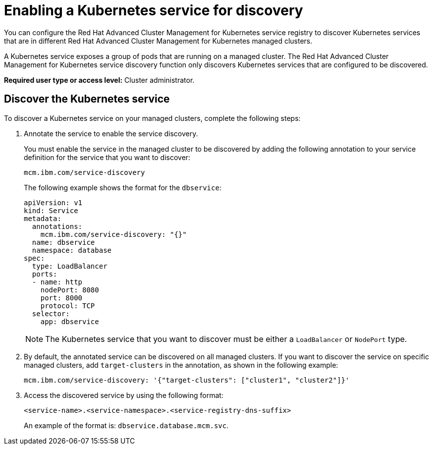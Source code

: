 [#enabling-a-kubernetes-service-for-discovery]
= Enabling a Kubernetes service for discovery

You can configure the Red Hat Advanced Cluster Management for Kubernetes service registry to discover Kubernetes services that are in different Red Hat Advanced Cluster Management for Kubernetes managed clusters.

A Kubernetes service exposes a group of pods that are running on a managed cluster.
The Red Hat Advanced Cluster Management for Kubernetes service discovery function only discovers Kubernetes services that are configured to be discovered.

*Required user type or access level:* Cluster administrator.

[#discover-the-kubernetes-service]
== Discover the Kubernetes service

To discover a Kubernetes service on your managed clusters, complete the following steps:

. Annotate the service to enable the service discovery.
+
You must enable the service in the managed cluster to be discovered by adding the following annotation to your service definition for the service that you want to discover:
+
----
mcm.ibm.com/service-discovery
----
+
The following example shows the format for the `dbservice`:
+
----
apiVersion: v1
kind: Service
metadata:
  annotations:
    mcm.ibm.com/service-discovery: "{}"
  name: dbservice
  namespace: database
spec:
  type: LoadBalancer
  ports:
  - name: http
    nodePort: 8080
    port: 8000
    protocol: TCP
  selector:
    app: dbservice
----
+
NOTE: The Kubernetes service that you want to discover must be either a `LoadBalancer` or `NodePort` type.

. By default, the annotated service can be discovered on all managed clusters.
If you want to discover the service on specific managed clusters, add `target-clusters` in the annotation, as shown in the following example:
+
----
mcm.ibm.com/service-discovery: '{"target-clusters": ["cluster1", "cluster2"]}'
----

. Access the discovered service by using the following format:
+
----
<service-name>.<service-namespace>.<service-registry-dns-suffix>
----
+
An example of the format is: `dbservice.database.mcm.svc`.
